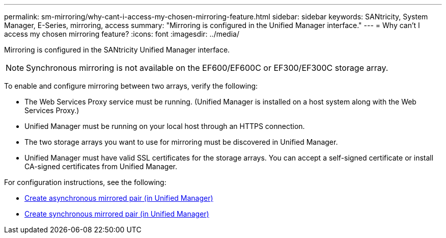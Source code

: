 ---
permalink: sm-mirroring/why-cant-i-access-my-chosen-mirroring-feature.html
sidebar: sidebar
keywords: SANtricity, System Manager, E-Series, mirroring, access
summary: "Mirroring is configured in the Unified Manager interface."
---
= Why can't I access my chosen mirroring feature?
:icons: font
:imagesdir: ../media/

[.lead]
Mirroring is configured in the SANtricity Unified Manager interface.

[NOTE]
====
Synchronous mirroring is not available on the EF600/EF600C or EF300/EF300C storage array.
====


To enable and configure mirroring between two arrays, verify the following:

* The Web Services Proxy service must be running. (Unified Manager is installed on a host system along with the Web Services Proxy.)
* Unified Manager must be running on your local host through an HTTPS connection.
* The two storage arrays you want to use for mirroring must be discovered in Unified Manager.
* Unified Manager must have valid SSL certificates for the storage arrays. You can accept a self-signed certificate or install CA-signed certificates from Unified Manager.

For configuration instructions, see the following:

* link:../um-manage/create-asynchronous-mirrored-pair-um.html[Create asynchronous mirrored pair (in Unified Manager)]
* link:../um-manage/create-synchronous-mirrored-pair-um.html[Create synchronous mirrored pair (in Unified Manager)]
